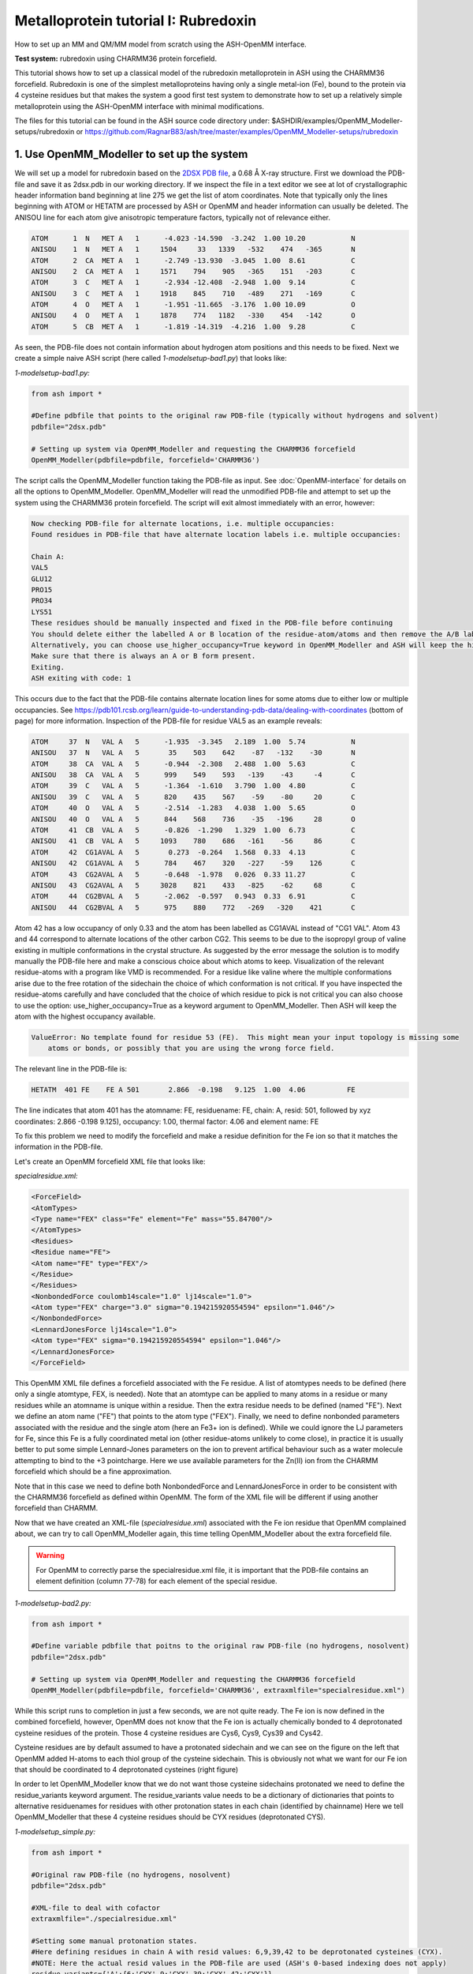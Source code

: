 Metalloprotein tutorial I: Rubredoxin
======================================

How to set up an MM and QM/MM model from scratch using the ASH-OpenMM interface.

**Test system:** rubredoxin using CHARMM36 protein forcefield.

This tutorial shows how to set up a classical model of the rubredoxin metalloprotein in ASH using the CHARMM36 forcefield.
Rubredoxin is one of the simplest metalloproteins having only a single metal-ion (Fe), bound to the protein via 4 cysteine residues but that makes
the system a good first test system to demonstrate how to set up a relatively simple metalloprotein using the ASH-OpenMM interface with minimal modifications.

The files for this tutorial can be found in the ASH source code directory under:
$ASHDIR/examples/OpenMM_Modeller-setups/rubredoxin or https://github.com/RagnarB83/ash/tree/master/examples/OpenMM_Modeller-setups/rubredoxin



######################################################
**1. Use OpenMM_Modeller to set up the system**
######################################################

We will set up a model for rubredoxin based on the `2DSX PDB file <https://www.rcsb.org/structure/2DSX>`_, a 0.68 Å X-ray structure.
First we download the PDB-file and save it as 2dsx.pdb in our working directory.
If we inspect the file in a text editor we see at lot of crystallographic header information band beginning at line 275 we get the list of atom coordinates.
Note that typically only the lines beginning with ATOM or HETATM are processed by ASH or OpenMM and header information can usually be deleted. 
The ANISOU line for each atom give anisotropic temperature factors, typically not of relevance either.

.. code-block:: text

    ATOM      1  N   MET A   1      -4.023 -14.590  -3.242  1.00 10.20           N
    ANISOU    1  N   MET A   1     1504     33   1339   -532    474   -365       N
    ATOM      2  CA  MET A   1      -2.749 -13.930  -3.045  1.00  8.61           C
    ANISOU    2  CA  MET A   1     1571    794    905   -365    151   -203       C
    ATOM      3  C   MET A   1      -2.934 -12.408  -2.948  1.00  9.14           C
    ANISOU    3  C   MET A   1     1918    845    710   -489    271   -169       C
    ATOM      4  O   MET A   1      -1.951 -11.665  -3.176  1.00 10.09           O
    ANISOU    4  O   MET A   1     1878    774   1182   -330    454   -142       O
    ATOM      5  CB  MET A   1      -1.819 -14.319  -4.216  1.00  9.28           C

As seen, the PDB-file does not contain information about hydrogen atom positions and this needs to be fixed.
Next we create a simple naive ASH script (here called *1-modelsetup-bad1.py*) that looks like:

*1-modelsetup-bad1.py:*

.. code-block:: python

    from ash import *

    #Define pdbfile that points to the original raw PDB-file (typically without hydrogens and solvent)
    pdbfile="2dsx.pdb"

    # Setting up system via OpenMM_Modeller and requesting the CHARMM36 forcefield
    OpenMM_Modeller(pdbfile=pdbfile, forcefield='CHARMM36')

The script calls the OpenMM_Modeller function taking the PDB-file as input. See :doc:`OpenMM-interface` for details on all the options to OpenMM_Modeller.
OpenMM_Modeller will read the unmodified PDB-file and attempt to set up the system using the CHARMM36 protein forcefield.
The script will exit almost immediately with an error, however:

.. code-block:: text

    Now checking PDB-file for alternate locations, i.e. multiple occupancies:
    Found residues in PDB-file that have alternate location labels i.e. multiple occupancies:

    Chain A:
    VAL5
    GLU12
    PRO15
    PRO34
    LYS51
    These residues should be manually inspected and fixed in the PDB-file before continuing
    You should delete either the labelled A or B location of the residue-atom/atoms and then remove the A/B label from column 17 in the file
    Alternatively, you can choose use_higher_occupancy=True keyword in OpenMM_Modeller and ASH will keep the higher occupied form and go on
    Make sure that there is always an A or B form present.
    Exiting.
    ASH exiting with code: 1

This occurs due to the fact that the PDB-file contains alternate location lines for some atoms due to either low or multiple occupancies.
See https://pdb101.rcsb.org/learn/guide-to-understanding-pdb-data/dealing-with-coordinates (bottom of page) for more information.
Inspection of the PDB-file for residue VAL5 as an example reveals:

.. code-block:: text

    ATOM     37  N   VAL A   5      -1.935  -3.345   2.189  1.00  5.74           N
    ANISOU   37  N   VAL A   5       35    503    642    -87   -132    -30       N
    ATOM     38  CA  VAL A   5      -0.944  -2.308   2.488  1.00  5.63           C
    ANISOU   38  CA  VAL A   5      999    549    593   -139    -43     -4       C
    ATOM     39  C   VAL A   5      -1.364  -1.610   3.790  1.00  4.80           C
    ANISOU   39  C   VAL A   5      820    435    567    -59    -80     20       C
    ATOM     40  O   VAL A   5      -2.514  -1.283   4.038  1.00  5.65           O
    ANISOU   40  O   VAL A   5      844    568    736    -35   -196     28       O
    ATOM     41  CB  VAL A   5      -0.826  -1.290   1.329  1.00  6.73           C
    ANISOU   41  CB  VAL A   5     1093    780    686   -161    -56     86       C
    ATOM     42  CG1AVAL A   5       0.273  -0.264   1.568  0.33  4.13           C
    ANISOU   42  CG1AVAL A   5      784    467    320   -227    -59    126       C
    ATOM     43  CG2AVAL A   5      -0.648  -1.978   0.026  0.33 11.27           C
    ANISOU   43  CG2AVAL A   5     3028    821    433   -825    -62     68       C
    ATOM     44  CG2BVAL A   5      -2.062  -0.597   0.943  0.33  6.91           C
    ANISOU   44  CG2BVAL A   5      975    880    772   -269   -320    421       C

Atom 42 has a low occupancy of only 0.33 and the atom has been labelled as CG1AVAL instead of "CG1 VAL".
Atom 43 and 44 correspond to alternate locations of the other carbon CG2.
This seems to be due to the isopropyl group of valine existing in multiple conformations in the crystal structure.
As suggested by the error message the solution is to modify manually the PDB-file here and make a conscious choice about which atoms to keep.
Visualization of the relevant residue-atoms with a program like VMD is recommended. 
For a residue like valine where the multiple conformations arise due to the free rotation of the sidechain the choice of which conformation is not critical.
If you have inspected the residue-atoms carefully and have concluded that the choice of which residue to pick is not critical you can also choose to use the 
option: use_higher_occupancy=True as a keyword argument to OpenMM_Modeller.
Then ASH will keep the atom with the highest occupancy available.

.. code-block:: text

    ValueError: No template found for residue 53 (FE).  This might mean your input topology is missing some 
        atoms or bonds, or possibly that you are using the wrong force field.

The relevant line in the PDB-file is:

.. code-block:: text

    HETATM  401 FE    FE A 501       2.866  -0.198   9.125  1.00  4.06          FE

The line indicates that atom 401 has the atomname: FE, residuename: FE, chain: A, resid: 501, followed by xyz coordinates: 2.866  -0.198   9.125), 
occupancy: 1.00, thermal factor: 4.06 and element name: FE

To fix this problem we need to modify the forcefield and make a residue definition for the Fe ion so that it matches the information in the PDB-file.

Let's create an OpenMM forcefield XML file that looks like:

*specialresidue.xml:*

.. code-block:: xml

    <ForceField>
    <AtomTypes>
    <Type name="FEX" class="Fe" element="Fe" mass="55.84700"/>
    </AtomTypes>
    <Residues>
    <Residue name="FE">
    <Atom name="FE" type="FEX"/>
    </Residue>
    </Residues>
    <NonbondedForce coulomb14scale="1.0" lj14scale="1.0">
    <Atom type="FEX" charge="3.0" sigma="0.194215920554594" epsilon="1.046"/>
    </NonbondedForce>
    <LennardJonesForce lj14scale="1.0">
    <Atom type="FEX" sigma="0.194215920554594" epsilon="1.046"/>
    </LennardJonesForce>
    </ForceField>

This OpenMM XML file defines a forcefield associated with the Fe residue. A list of atomtypes needs to be defined (here only a single atomtype, FEX, is needed). 
Note that an atomtype can be applied to many atoms in a residue or many residues while an atomname is unique within a residue.
Then the extra residue needs to be defined (named "FE"). Next we define an atom name ("FE") that points to the atom type ("FEX").
Finally, we need to define nonbonded parameters associated with the residue and the single atom (here an Fe3+ ion is defined). 
While we could ignore the LJ parameters for Fe, since this Fe is a fully coordinated metal ion (other residue-atoms unlikely to come close), 
in practice it is usually better to put some simple Lennard-Jones parameters on the ion to prevent artifical behaviour such as a water molecule attempting to bind to the +3 pointcharge. 
Here we use available parameters for the Zn(II) ion from the CHARMM forcefield which should be a fine approximation.

Note that in this case we need to define both NonbondedForce and LennardJonesForce in order to be consistent with the CHARMM36 forcefield as defined within OpenMM.
The form of the XML file will be different if using another forcefield than CHARMM.


Now that we have created an XML-file (*specialresidue.xml*) associated with the Fe ion residue that OpenMM complained about, we can try to call OpenMM_Modeller again, this time telling OpenMM_Modeller about the extra forcefield file.

.. warning:: For OpenMM to correctly parse the specialresidue.xml file, it is important that the PDB-file contains an element definition (column 77-78) for
    each element of the special residue.

*1-modelsetup-bad2.py:*

.. code-block:: python

    from ash import *

    #Define variable pdbfile that poitns to the original raw PDB-file (no hydrogens, nosolvent)
    pdbfile="2dsx.pdb"

    # Setting up system via OpenMM_Modeller and requesting the CHARMM36 forcefield
    OpenMM_Modeller(pdbfile=pdbfile, forcefield='CHARMM36', extraxmlfile="specialresidue.xml")


While this script runs to completion in just a few seconds, we are not quite ready. The Fe ion is now defined in the combined forcefield, however, OpenMM does not know that the Fe ion is actually chemically bonded to 4 deprotonated cysteine
residues of the protein. Those 4 cysteine residues are Cys6, Cys9, Cys39 and Cys42.

.. image:: figures/rubredoxin-cysteines-combined-72.png
   :align: center
   :width: 700


Cysteine residues are by default assumed to have a protonated sidechain and we can see on the figure on the left that OpenMM added H-atoms to each thiol group of the cysteine sidechain.
This is obviously not what we want for our Fe ion that should be coordinated to 4 deprotonated cysteines (right figure)



In order to let OpenMM_Modeller know that we do not want those cysteine sidechains protonated we need to define 
the residue_variants keyword argument.
The residue_variants value needs to be a dictionary of dictionaries that points to alternative residuenames for residues with 
other protonation states in each chain (identified by chainname)
Here we tell OpenMM_Modeller that these 4 cysteine residues should be CYX residues (deprotonated CYS).


*1-modelsetup_simple.py:*

.. code-block:: python

    from ash import *

    #Original raw PDB-file (no hydrogens, nosolvent)
    pdbfile="2dsx.pdb"

    #XML-file to deal with cofactor
    extraxmlfile="./specialresidue.xml"

    #Setting some manual protonation states.
    #Here defining residues in chain A with resid values: 6,9,39,42 to be deprotonated cysteines (CYX). 
    #NOTE: Here the actual resid values in the PDB-file are used (ASH's 0-based indexing does not apply)
    residue_variants={'A':{6:'CYX',9:'CYX',39:'CYX',42:'CYX'}}

    # Setting up system via Modeller
    OpenMM_Modeller(pdbfile=pdbfile, forcefield='CHARMM36',
        extraxmlfile=extraxmlfile, residue_variants=residue_variants)

OpenMM_Modeller prints a table with to-be-modified residues indicated, that confirms that we have selected the correct residues (though best to visually confirm):

.. code-block:: text

    User defined residue variants per chain:
    Chain A : {6: 'CYX', 9: 'CYX', 39: 'CYX', 42: 'CYX'}

    MODELLER TOPOLOGY - RESIDUES TABLE

    ASH-resid   Resname      Chain-index  Chain-name   ResID-in-chain       User-modification
    ----------------------------------------------------------------------------------------------------
    0           MET          0            A            1
    1           ASP          0            A            2
    2           ILE          0            A            3
    3           TYR          0            A            4
    4           VAL          0            A            5
    5           CYS          0            A            6                   -- This residue will be changed to: CYX --
    6           THR          0            A            7
    7           VAL          0            A            8
    8           CYS          0            A            9                   -- This residue will be changed to: CYX --
    9           GLY          0            A            10
    10          TYR          0            A            11
    11          GLU          0            A            12
    ...


Valid alternative residue names for alternative protonation states of titratable residues:

- LYN instead of LYS: deprotonated lysine residue (NH2 instead of NH3)
- CYX instead of CYS: deprotonated cysteine residue (S- instead of SH)
- ASH instead of ASP: protonated aspartate residue (COOH instead of COO-)
- GLH instead of GLU: protonated glutamate residue (COOH instead of COO-)
- HID instead of HIS: histidine protonated at delta nitrogen
- HIE instead of HIS: histidine protonated at epsilon nitrogen

.. note:: These names can not be used in the PDB-file. Only in the residue_variants dictionary that you provide to OpenMM_Modeller.

This is the final version of the setup script that will correctly setup the rubredoxin model, at least with respect to the coordinated Fe ion.
When OpenMM_Modeller runs through the whole protocol without errors, it will print out the the following output in the end:


.. code-block:: text

    Files written to disk:
    system_afterfixes.pdb
    system_afterfixes2.pdb
    system_afterH.pdb
    system_aftersolvent.pdb
    system_afterions.pdb and finalsystem.pdb (same)

    Final files:
    finalsystem.pdb  (PDB file)
    finalsystem.ygg  (ASH fragment file)
    finalsystem.xyz   (XYZ coordinate file)
    system_full.xml   (System XML file)


    OpenMM_Modeller done! System has been fully set up

    To use this system setup to define a future OpenMMTheory object for this system you can either do:

    1. Use full system XML-file:
    omm = OpenMMTheory(xmlsystemfile="system_full.xml", pdbfile="finalsystem.pdb", periodic=True)

    1. Define using separate forcefield XML files:
    omm = OpenMMTheory(xmlfiles=["charmm36.xml", "charmm36/water.xml", "./specialresidue.xml"], pdbfile="finalsystem.pdb", periodic=True)

OpenMM_Modeller has here executed a multi-step protocol that fixes problems in the PDB-file, corrects for missing atoms, intelligently added H-atoms according to topology and takes pH into account for titratable residues (default pH=7.0) 
and finally added a solvent box around the protein as well as ions according to a desired ion strength (here 0.1).
PDB-files are created for each step and can be inspected.


.. image:: figures/rubredoxin_setup_all72.png
   :align: center

Figure above shows a visualization of the PDB after basic fixes (missing heavy atoms added) at the top left, after adding all hydrogen atoms (top right), after adding a solvent box (bottom left) and after adding ions (bottom right).

.. note:: Even though OpenMM_Modeller exits successfully without errors you should be highly 
    critical of the final results and visual inspection of the final system PDB-file should always be a requirement. 
    Pay special attention to the environment around unusual residues and inspect the protonation states of titratable residues, 
    e.g. by analyzing hydrogen bonding networks.
    Histidine protonation states are especially important (and C/N assignments may even be wrong in the X-ray structure).

The final version of the script shows how additional options can be used to control the size of the solvation box (solvent_padding), choose watermodel, 
control protonation state of titratable residues according to pH value, change ionicstrength, positive and negative iontypes to add etc.


*1-modelsetup_advanced.py:*

.. code-block:: python

    from ash import *

    #Original raw PDB-file (no hydrogens, nosolvent)
    pdbfile="2dsx.pdb"

    #XML-file to deal with cofactor
    extraxmlfile="./specialresidue.xml"

    #Setting some manual protonation states.
    #Here defining residues in chain A with resid values: 6,9,39,42 to be deprotonated cysteines (CYX). 
    #NOTE: Here the actual resid values in the PDB-file are used (ASH's 0-based indexing does not apply)
    residue_variants={'A':{6:'CYX',9:'CYX',39:'CYX',42:'CYX'}}

    # Setting up system via Modeller
    OpenMM_Modeller(pdbfile=pdbfile, forcefield='CHARMM36',
        extraxmlfile=extraxmlfile, watermodel="tip3p", pH=7.0, solvent_padding=10.0,
        ionicstrength=0.1, pos_iontype='Na+', neg_iontype='Cl-', residue_variants=residue_variants)



###############################################################
**2a. Minimize system and run a classical MD simulation**
###############################################################

Once OpenMM_Modeller has finished setting up the system we need to do some basic classical simulations to make sure 
the system is stable before attemping future QM/MM geometry optimizations or QM/MM MD. While OpenMM_Modeller returns a valid OpenMMTheory ASH object that could be used as input in the next steps, it is often more
convenient to separate the OpenMM_Modeller setup in one script and simulations in another script. It is also required in this case because we
need to be able define bond-constraints for the metal ion in the OpenMMTheory definition. 

To create an OpenMMTheory object in a new script from the OpenMM_Modeller setup we can read in a list of forcefield XML files that were used in the original setup together with the PDB-file:

.. code-block:: python

    #Creating new OpenMM object by specifying the general CHARMM36 XML files and the special residue file
    omm = OpenMMTheory(xmlfiles=["charmm36.xml", "charmm36/water.xml", "./specialresidue.xml"], pdbfile="finalsystem.pdb", periodic=True,
                platform='OpenCL', numcores=numcores, autoconstraints='HBonds', constraints=bondconstraints, rigidwater=True)

The charmm36.xml and charmm36/water.xml files should be found automatically in the OpenMM library while the specialresidue.xml file needs to be present in the directory.

Alternatively, we can also read in the XML-file that OpenMM_Modeller created for the full system ("system_full.xml") together with 
the PDB-file ("finalsystem.pdb") using the xmlsystemfile= option to OpenMMTheory:



.. code-block:: python

    #Creating new OpenMM object from OpenMM full system file
    omm = OpenMMTheory(xmlsystemfile="system_full.xml", pdbfile="finalsystem.pdb", periodic=True, platform='OpenCL', numcores=numcores,
                        autoconstraints='HBonds', constraints=bondconstraints, rigidwater=True)

.. warning:: The xmlsystemfile="system_full.xml" option has the disadvantage that all constraints of the system have been hardcoded into the XML file and can not be changed later.
    This it not a good option for future QM/MM optimizations since these constraints are not compatible with QM/MM optimization runs (using geomeTRIC).

.. note:: pdbfile=  input in OpenMMTheory is used to define the topology and needs to match the assumed topology in the XML-files. 
    The PDB-coordinates are generally not used by OpenMMTheory (though they may be used to define user constraints).



To show how we can run classical simulations of our rubredoxin setup consider the script below. It should run in less than 3-5 minutes on a decent CPU or GPU.


*2a-classicalMD.py:*

.. code-block:: python

    from ash import *

    numcores=4

    #Defining list of lists of bond-constraints.  
    #WARNING: ASH counts atom indices from 0.
    bondconstraints=[[755,96],[755,136],[755,567],[755,607]]

    #Defining fragment containing coordinates (can be read from XYZ-file, ASH fragment or PDB-file)
    fragment=Fragment(pdbfile="finalsystem.pdb")

    #Creating new OpenMM object from OpenMM full system file
    omm = OpenMMTheory(xmlfiles=["charmm36.xml", "charmm36/water.xml", "specialresidue.xml"], pdbfile="finalsystem.pdb", periodic=True,
                numcores=numcores, autoconstraints='HBonds', constraints=bondconstraints, rigidwater=True)

    #MM minimization for 100 steps
    OpenMM_Opt(fragment=fragment, theory=omm, maxiter=100, tolerance=1)

    #Classical NVT MD simulation for 5 ps at 300 K
    OpenMM_MD(fragment=fragment, theory=omm, timestep=0.001, simulation_time=5, traj_frequency=10, temperature=300,
        integrator='LangevinMiddleIntegrator', coupling_frequency=1, trajectory_file_option='DCD')

    #Re-image trajectory so that protein is in middle
    MDtraj_imagetraj("trajectory.dcd", "final_MDfrag_laststep.pdb", format='DCD')


.. note:: All optimizers and MD-simulators in ASH that take an ASH fragment as input will upon completion, update the coordinates of that ASH fragment
    with the coordinates of the last step.
    In the script above, the MD function will use the last geometry from the OpenMM_Opt function.


This script defines an ASH fragment from the final PDB-file created by OpenMM_Modeller. It then defines an OpenMM_Theory object using the 
full system XML file (and PDB topology). In addition to basic automatic X-H bondconstraints and rigid-water constraints we also have to
add constraints associated with the Fe-S cysteine bonds as our simple forcefield did not define bonded parameters associated with this interaction.
The bond constraints are easily defined as a list of lists using the atom indices of the Fe (755) and the sulfurs (96,136,567,607). Note that ASH counts from 0.
Alternatively, we could also have added harmonic bond restraints instead of rigid constraints.

We next provide the ASH fragment and the OpenMMTheory as input to the OpenMM_Opt minimizer and run a minimization of 100 steps.
For a large MM system it is typically not needed to minimize the whole system until convergence (and can in fact be very hard to accomplish).
Here we simply minimize for 100 steps in order to remove the larges starting forces from the system (due to the addition of H-atoms, solvent, ions etc.) before we
go on to perform an MM simulation.

Next we perform an MM MD simulation using OpenMM_MD. Here we do a very short MD simulation for 5 picoseconds using a timestep 
of 0.001 ps (1 fs) at 300 K. We use a Langevin integrator that also acts as thermostat and we will thus sample the NVT ensemble.

The trajectory can be visualized using VMD:

.. code-block:: shell

    vmd final_MDfrag_laststep.pdb trajectory.dcd



.. raw:: html

    <div align=center>
    <video width="320" height="240" controls>
    <source src="_static/rubredoxin-weirdbox-720p.mov" type="video/mp4">
    </video>
    </div>


The trajectory or the PDB-file associated with the last snapshot (final_MDfrag_laststep.pdb) may appear quite odd as seen above with the protein
being partially outside the box and centered on one of the box corners (and then jumping between corners). It is important to realize that there is 
nothing wrong with the simulation, it's only a visualization oddity due to the periodic boundary conditions enforced during the simulation (and OpenMM's choice of image representation). 
If one inspects neighbouring boxes in VMD (Periodic tab in the Graphical Representations window) one can see that each protein is fully solvated 
if surrounding boxes are visualized.

.. image:: figures/rubredoxin-multibox.png
   :align: center
   :width: 300

However, it is also possible to reimage the trajectory so that the protein appears more pleasingly in the center of the box as shown below (or last line in the script above)

.. code-block:: python

    MDtraj_imagetraj("trajectory.dcd", "final_MDfrag_laststep.pdb", format='DCD')

The reimaged trajectory, "trajectory_imaged.dcd",  will look like this:

.. raw:: html

    <div align=center>
    <video width="320" height="240" controls>
    <source src="_static/rubredoxin-reimaged-720p.mov" type="video/mp4">
    </video>
    </div>



###########################################################################
**2b. Run through an advanced NPT equilibration + long NVT simulation**
###########################################################################

Step 2a above only ran a very short 5 ps MD simulation and only served to demonstrate the basic principles in a short runtime.
5 ps is much too short of a simulation time to properly equilibrate a solvated protein system.
Here we will instead run through a longer multistep simulation protocol that will make sure the system is equilibrated.
We will use a 4fs timestep which is relatively large (a longer timestep allows longer simulation times but can lead to instabilities if poorly chosen). 
Classical MD simulations in OpenMM with the LangevinMiddleIntegrator and appropriate constraints (autoconstraints='HBonds', rigidwater=True, default hydrogenmass scaling of 1.5)
can typically use such large timesteps without problems.

We will use the original files from OpenMM_Modeller, redo the 100-step minimization but then request a long NPT simulation (using the OpenMM_box_relaxation function)
that uses both a barostat that changes the box dimensions (to keep pressure constant) until the volume and density of the system reaches convergence.
Once the simulation is found to be converged, the last snapshot together with the converged box vectors are used to start a long 1 ns NVT simulation.


*2b-classicalMD.py:*

.. code-block:: python

    from ash import *

    numcores=4

    #Defining list of lists of bond-constraints.  
    #WARNING: ASH counts atom indices from 0.
    bondconstraints=[[755,96],[755,136],[755,567],[755,607]]

    #Defining fragment containing coordinates (can be read from XYZ-file, ASH fragment or PDB-file)
    fragment=Fragment(pdbfile="finalsystem.pdb")

    #Creating new OpenMM object from OpenMM full system file
    omm = OpenMMTheory(xmlfiles=["charmm36.xml", "charmm36/water.xml", "specialresidue.xml"], pdbfile="finalsystem.pdb", periodic=True,
                numcores=numcores, autoconstraints='HBonds', constraints=bondconstraints, rigidwater=True)

    #MM minimization for 100 steps
    OpenMM_Opt(fragment=fragment, theory=omm, maxiter=100, tolerance=1)

    #NPT simulation until density and volume converges
    OpenMM_box_relaxation(fragment=fragment, theory=omm, datafilename="nptsim.csv", numsteps_per_NPT=10000,
                          volume_threshold=1.0, density_threshold=0.001, temperature=300, timestep=0.004,
                          traj_frequency=100, trajfilename='relaxbox_NPT', trajectory_file_option='DCD', coupling_frequency=1)

    #NVT MD simulation for 1000 ps = 1 ns
    OpenMM_MD(fragment=fragment, theory=omm, timestep=0.004, simulation_time=1000, traj_frequency=1000, temperature=300,
        integrator='LangevinMiddleIntegrator', coupling_frequency=1, trajfilename='NVTtrajectory',trajectory_file_option='DCD')


    #Re-image trajectory so that protein is in middle
    MDtraj_imagetraj("NVTtrajectory.dcd", "final_MDfrag_laststep.pdb", format='DCD')

To test whether the system is stable during the long final NVT simulation we can do some analysis of the trajectory.

**TODO: Make plots of :**

- temperature vs. time
- RMSD vs. time
- other things vs. time
  
Note that while in principle NPT simulations are more realistic conditions than NVT, the NVT simulations have the benefit that the
periodic box vectors are constant and will not change from snapshot to snapshot, a convenient property when grabbing arbitrary snapshots from the trajectory
for other calculations.



###########################################################################
**3. Run semi-empirical GFN-xTB QM/MM MD simulation**
###########################################################################

Once we have performed an acceptable classical simulation (with the Fe-S bonds of the metal site constrained) and demonstrated that the system is stable 
we can move on to QM/MM calculations that allow a more realistic description of the metal site and allows us to remove artificial constraints associated 
with the Fe-S bonds (we constrained them because we did not have bonded MM parameters available).
Typical QM/MM calculations involved geometry optimizations of a system-subset : see step 4 below.

But here, due to the small cofactor involved and the availability of a decent cheap semi-empirical method (GFN-XTB) that can handle transition metals we can perform
GFN-xTB/CHARMM36 QM/MM MD simulations for a few picoseconds and explore the dynamic nature of the metal site properly (the accuracy of such a simulations depends 
of course on how well the semi-empirical method handles the system).


.. note:: This feature is in an experimental stage as OpenMM will run with periodic boundary conditions active while the QM-theory (here xTB) does not know about
    the periodic boundary conditions and will calculate a non-periodic box instead. It's unclear how reliable this approximation is in the long run.

*3-QMMM_MD.py:*

.. code-block:: python

    from ash import *

    #Define number of cores variable
    numcores=4

    #Fe(SCH2)4 indices (inspect system_aftersolvent.pdb file to get indices)
    qmatoms=[93,94,95,96,133,134,135,136,564,565,566,567,604,605,606,607,755]

    #Defining fragment containing coordinates (can be read from XYZ-file, ASH fragment, PDB-file)
    lastpdbfile="final_MDfrag_laststep_imaged.pdb"
    fragment=Fragment(pdbfile=lastpdbfile)

    #Creating new OpenMM object from OpenMM full system file
    omm = OpenMMTheory(xmlfiles=["charmm36.xml", "charmm36/water.xml", "specialresidue.xml"], pdbfile="finalsystem.pdb", periodic=True,
                numcores=numcores, autoconstraints='HBonds', constraints=bondconstraints, rigidwater=True)

    #QM theory: GFN1-xTB
    xtb = xTBTheory(xtbmethod="GFN1", numcores=numcores)
    #QM/MM theory
    qmmm = QMMMTheory(qm_theory=xtb, mm_theory=omm, fragment=fragment,
            embedding="Elstat", qmatoms=qmatoms, printlevel=1)

    #QM/MM MD simulation for 10 ps. More conservative timestep
    OpenMM_MD(fragment=fragment, theory=qmmm, timestep=0.001, simulation_time=10, traj_frequency=50, temperature=300,
        integrator='LangevinMiddleIntegrator', coupling_frequency=1, charge=-1, mult=6)


TODO: inspect QM/MM trajectory


Finally, note that we are of course not limited to semi-empirical methods for QM/MM MD.
The xTBTheory we used as QM theory can be replaced by any QM-theory implemented in ASH, including ORCATheory, allowing for a regular DFT method as QM-method instead.
This, however, will mean that each QM energy+gradient step will take longer, meaning only shorter timescales can be reached.


####################################################################################
**4. Run QM/MM geometry optimizations at the DFT-level using ORCA as QM theory**
####################################################################################

QM/MM geometry optimizations are the most typical way of running QM/MM calculations of a protein active site.
One defines a QM-region that can be chosen to be as large as one can afford and an active region that can be considerably larger (typically consisting of all QM atoms and many surrounding MM atoms, usually around 1000 atoms).
The QM-theory can then be chosen to be any QM-method within a QM-theory interface available in ASH. Note that you most certainly want the QM-method to have an analytic gradient available 
(usually the case for most DFT, HF and MP2 methods but rarer for e.g. WFT methods like CCSD(T)).

We will here run QM/MM geometry optimization using the ORCATheory interface and will choose the DFT-composite method r2SCAN-3c as our QM-level.
We will first choose a small active region that consists only of the QM-region (17 atoms + 4 linkatoms). This means that we don't have to worry too much about what happens at the MM-level since the whole MM-region is frozen and will interact
with the QM-region via electrostatic embedding (MM pointcharges polarizing the QM electron density), short-range Lennard-Jones interactions (MM atoms interacting with QM atoms via the Lennard-Jones parameters defined in the forcefield) as well 
as via the bonded terms occurring at the QM and MM boundary. 


*4-QMMM_Opt_smallact.py:*

.. code-block:: python

    from ash import *

    #Define number of cores variable
    numcores=4

    #Fe(SCH2)4 indices (inspect system_aftersolvent.pdb file to get indices)
    qmatoms=[93,94,95,96,133,134,135,136,564,565,566,567,604,605,606,607,755]

    #Defining fragment containing coordinates (can be read from XYZ-file, ASH fragment, PDB-file)
    lastpdbfile="final_MDfrag_laststep_imaged.pdb"
    fragment=Fragment(pdbfile=lastpdbfile)

    #Creating new OpenMM object from OpenMM XML files (built-in CHARMM36 and a user-defined one)
    omm = OpenMMTheory(xmlfiles=["charmm36.xml", "charmm36/water.xml", "./specialresidue.xml"], pdbfile="finalsystem.pdb", periodic=True,
                platform='CPU', numcores=numcores, autoconstraints=None, rigidwater=False)

    #QM theory: r2SCAN-3c DFT-composite method using ORCA
    orca = ORCATheory(orcasimpleinput="! r2SCAN-3c tightscf", numcores=numcores)
    #QM/MM theory
    qmmm = QMMMTheory(qm_theory=orca, mm_theory=omm, fragment=fragment,
            embedding="Elstat", qmatoms=qmatoms, printlevel=1)

    # QM/MM geometry optimization
    #Defining active region as QM-region
    actatoms=qmatoms
    geomeTRICOptimizer(fragment=fragment, theory=qmmm, ActiveRegion=True, actatoms=actatoms, maxiter=200,
        charge=-1, mult=6)


This optimization should converge in about 13 optimization steps.
geomeTRICOptimizer writes out 2 trajectory files that can be visualized: geometric_OPTtraj.xyz (active-region only) geometric_OPTtraj_Full.xyz (full system) using e.g VMD:

.. code-block:: text

    vmd geometric_OPTtraj.xyz  # visualize trajectory with active region 
    vmd geometric_OPTtraj_Full.xyz # visualize full trajectory
    vmd final_MDfrag_laststep_imaged.pdb geometric_OPTtraj_Full.xyz # visualize trajectory with topology information available

.. raw:: html

    <div align=center>
    <video width="320" height="240" controls>
    <source src="_static/rubredoxin-opt-traj-smallactonly720p.mov" type="video/mp4">
    </video>
    <video width="320" height="240" controls>
    <source src="_static/rubredoxin-opt-traj-smallact-full720p.mov" type="video/mp4">
    </video>
    </div>



.. note:: Unlike the active-region trajectory above that shows only the QM atoms, if you inspect the ORCA inputfile created by ASH  (orca.inp by default) you will notice that the QM-coordinates provided by ASH to ORCA contain 4 extra hydrogen atoms on each carbon atom.
    These are link atoms that turn each methylene group in the QM-region into a methyl group in order to maintain a simple closed-shell electronic structure.
    The forces acting on the linkatoms are projected onto the MM atoms by ASH automatically.

While our QM/MM geometry optimization with this small active region can be an acceptable first approximation, a more realistic calculation that accounts for protein environment flexibility
is to allow a larger active region. We will here choose a large active region of ~ 1000 atoms, surrounding the metal-site. Note that while an even larger active region is of course possible,
really large active regions create minimization problems as well MM local minima problems occurring in QM/MM reaction profile studies. In order to conveniently choose the active region we can 
create a little temporary script (here called define_activeregion.py) that calls the actregiondefine function and defines a list of
atom indices of whole residues that are 12 Å away from the origin atom (here the Fe ion).


*define_activeregion.py:*

.. code-block:: python

    from ash import *

    #Defining fragment containing coordinates (can be read from XYZ-file, ASH fragment, PDB-file)
    lastpdbfile="final_MDfrag_laststep_imaged.pdb"
    fragment=Fragment(pdbfile=lastpdbfile)

    #Creating new OpenMM object from OpenMM XML files (built-in CHARMM36 and a user-defined one)
    omm = OpenMMTheory(xmlfiles=["charmm36.xml", "charmm36/water.xml", "./specialresidue.xml"], pdbfile=lastpdbfile, periodic=True,
                platform='CPU',  autoconstraints=None, rigidwater=False)


    #Defining active region as within X Å from originatom 755 (Fe)
    actregiondefine(mmtheory=omm, fragment=fragment, radius=12, originatom=755)

The script will create the following output:

.. code-block:: text

                      ###########################
                      #                         #
                    #     ActregionDefine     #
                      #                         #
                      ###########################


    Radius: 12
    Origin atom: 755 (Fe)
    Will find all atoms within 12 Å from atom: 755 (Fe)
    Will select all whole residues within region and export list
    Wrote list to file: active_atoms
    Active region size: 908
    Active-region indices written to file: active_atoms
    The active_atoms list  can be read-into Python script like this:	 actatoms = read_intlist_from_file("active_atoms")
    Wrote Active region XYZfile: ActiveRegion.xyz  (inspect with visualization program)


This active_atoms file just contains a list of atom indices indicating which atoms should be active (all others are frozen).
The file can be manually modified if required. The ActiveRegion.xyz file can be visualized to make sure that the active-region looks reasonable.
The active region does not have to be completely spherical and the ~1000 atom size is mostly a guideline.

.. image:: figures/activregion.png
   :align: center
   :width: 300

.. warning:: While it might be tempting to call the actregiondefine function directly within your regular ASH QM/MM optimization script, this is typically 
    not a good idea as the active region is then redefined for each set of new system coordinates. It's possible that the active region might slightly change in subsequent jobs due to e.g. water molecules being randomly in 
    or out out of the sphere-radius when the function is run. This will result in an inconsistent energy surface. Instead: run the actregion definition script only once to define the active-atoms 
    list and use for all subsequent jobs.

While we do not need to apply constraints to the X-H bonds of the protein in an optimization (as is typically done in MD simulations to allow longer timesteps) we do have to make sure that the water molecules remain
rigid as they should be according to the model definition (applies to standard water forcefields like TIP3, TIP4P, SPC). Since we use the geomeTRICOptimizer here, this information
needs to be provided using the constraints keyword argument.
We use this simple code below to define a constraints dictionary that can then be passed onto the geomeTRICOptimizer.

.. code-block:: python

    actatoms = read_intlist_from_file("active_atoms")
    #Defining water constraints for atoms in the active region
    waterconlist = getwaterconstraintslist(openmmtheoryobject=omm, atomlist=actatoms, watermodel='tip3p')
    waterconstraints = {'bond': waterconlist}


Now we are ready to perform our QM/MM geometry optimization using our large active region of 908 atoms:
While the cost of each optimization cycle should remain  the same (the QM-region and QM theory level is the same as before), because 908 atoms are active instead
of 17 atoms, the minimization problem is tougher and we should expect many more optimization cycles to take place.
The number of optimization cycles may be especially large since we are minimizing from an MD simulation snapshot rather than a previously optimized structure.

*4-QMMM_Opt_bigact.py:*

.. code-block:: python

    from ash import *

    #Define number of cores variable
    numcores=4

    #Fe(SCH2)4 indices (inspect system_aftersolvent.pdb file to get indices)
    qmatoms=[93,94,95,96,133,134,135,136,564,565,566,567,604,605,606,607,755]

    #Defining fragment containing coordinates (can be read from XYZ-file, ASH fragment, PDB-file)
    lastpdbfile="final_MDfrag_laststep_imaged.pdb"
    fragment=Fragment(pdbfile=lastpdbfile)

    #Creating new OpenMM object from OpenMM XML files (built-in CHARMM36 and a user-defined one)
    omm = OpenMMTheory(xmlfiles=["charmm36.xml", "charmm36/water.xml", "./specialresidue.xml"], pdbfile=lastpdbfile, periodic=True,
                platform='CPU', numcores=numcores, autoconstraints=None, rigidwater=False)

    #QM theory
    orca = ORCATheory(orcasimpleinput="! r2SCAN-3c tightscf", numcores=numcores)
    #QM/MM theory
    qmmm = QMMMTheory(qm_theory=orca, mm_theory=omm, fragment=fragment,
            embedding="Elstat", qmatoms=qmatoms, printlevel=1)

    # QM/MM geometry optimization

    #Define active-region by reading from active_atoms file
    actatoms = read_intlist_from_file("active_atoms")

    #Defining water constraints for atoms in the active region
    waterconlist = getwaterconstraintslist(openmmtheoryobject=omm, atomlist=actatoms, watermodel='tip3p')
    waterconstraints = {'bond': waterconlist}

    #Calling geomeTRICOptimizer with defined constraints
    geomeTRICOptimizer(fragment=fragment, theory=qmmm, ActiveRegion=True, actatoms=actatoms, maxiter=200, constraints=waterconstraints,
        charge=-1, mult=6)


TODO: inspect QM/MM trajectory
